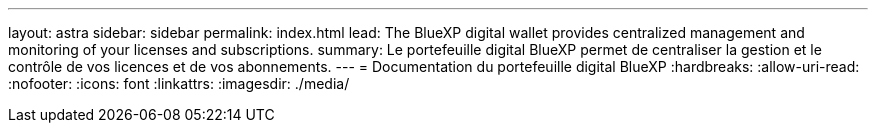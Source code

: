---
layout: astra 
sidebar: sidebar 
permalink: index.html 
lead: The BlueXP digital wallet provides centralized management and monitoring of your licenses and subscriptions. 
summary: Le portefeuille digital BlueXP permet de centraliser la gestion et le contrôle de vos licences et de vos abonnements. 
---
= Documentation du portefeuille digital BlueXP
:hardbreaks:
:allow-uri-read: 
:nofooter: 
:icons: font
:linkattrs: 
:imagesdir: ./media/


